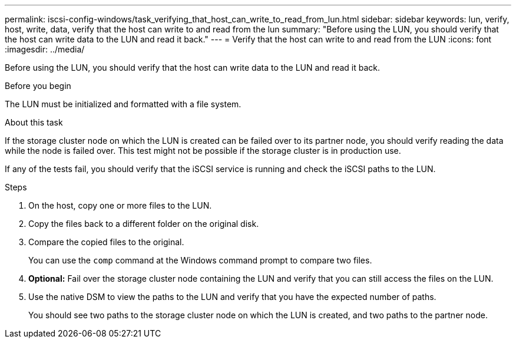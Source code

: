 ---
permalink: iscsi-config-windows/task_verifying_that_host_can_write_to_read_from_lun.html
sidebar: sidebar
keywords: lun, verify, host, write, data, verify that the host can write to and read from the lun
summary: "Before using the LUN, you should verify that the host can write data to the LUN and read it back."
---
= Verify that the host can write to and read from the LUN
:icons: font
:imagesdir: ../media/

[.lead]
Before using the LUN, you should verify that the host can write data to the LUN and read it back.

.Before you begin

The LUN must be initialized and formatted with a file system.

.About this task

If the storage cluster node on which the LUN is created can be failed over to its partner node, you should verify reading the data while the node is failed over. This test might not be possible if the storage cluster is in production use.

If any of the tests fail, you should verify that the iSCSI service is running and check the iSCSI paths to the LUN.

.Steps

. On the host, copy one or more files to the LUN.
. Copy the files back to a different folder on the original disk.
. Compare the copied files to the original.
+
You can use the `comp` command at the Windows command prompt to compare two files.

. *Optional:* Fail over the storage cluster node containing the LUN and verify that you can still access the files on the LUN.
. Use the native DSM to view the paths to the LUN and verify that you have the expected number of paths.
+
You should see two paths to the storage cluster node on which the LUN is created, and two paths to the partner node.
